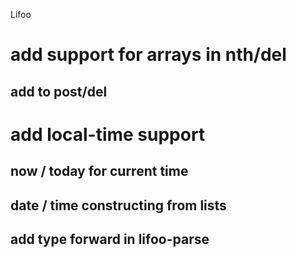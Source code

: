 Lifoo
* add support for arrays in nth/del
** add to post/del
* add local-time support
** now / today for current time
** date / time constructing from lists
** add type forward in lifoo-parse
